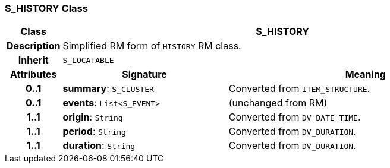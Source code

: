 === S_HISTORY Class

[cols="^1,3,5"]
|===
h|*Class*
2+^h|*S_HISTORY*

h|*Description*
2+a|Simplified RM form of `HISTORY` RM class.

h|*Inherit*
2+|`S_LOCATABLE`

h|*Attributes*
^h|*Signature*
^h|*Meaning*

h|*0..1*
|*summary*: `S_CLUSTER`
a|Converted from `ITEM_STRUCTURE`.

h|*0..1*
|*events*: `List<S_EVENT>`
a|(unchanged from RM)

h|*1..1*
|*origin*: `String`
a|Converted from `DV_DATE_TIME`.

h|*1..1*
|*period*: `String`
a|Converted from `DV_DURATION`.

h|*1..1*
|*duration*: `String`
a|Converted from `DV_DURATION`.
|===
